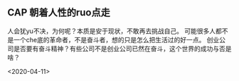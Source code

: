 ** CAP  朝着人性的ruo点走
人会犹yu不决，为何呢？本质是安于现状，不敢再去挑战自己。
可能很多人都不是一个che底的革命者，不是奋斗者，想的只是怎么把生活过的好一点。
创业公司是否要有奋斗精神？有些公司不是创业公司已然在奋斗，这个世界的成功与否是啥？

<2020-04-11>
